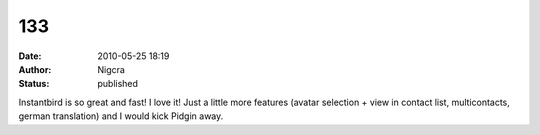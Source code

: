 133
###
:date: 2010-05-25 18:19
:author: Nigcra
:status: published

Instantbird is so great and fast! I love it! Just a little more features (avatar selection + view in contact list, multicontacts, german translation) and I would kick Pidgin away.
